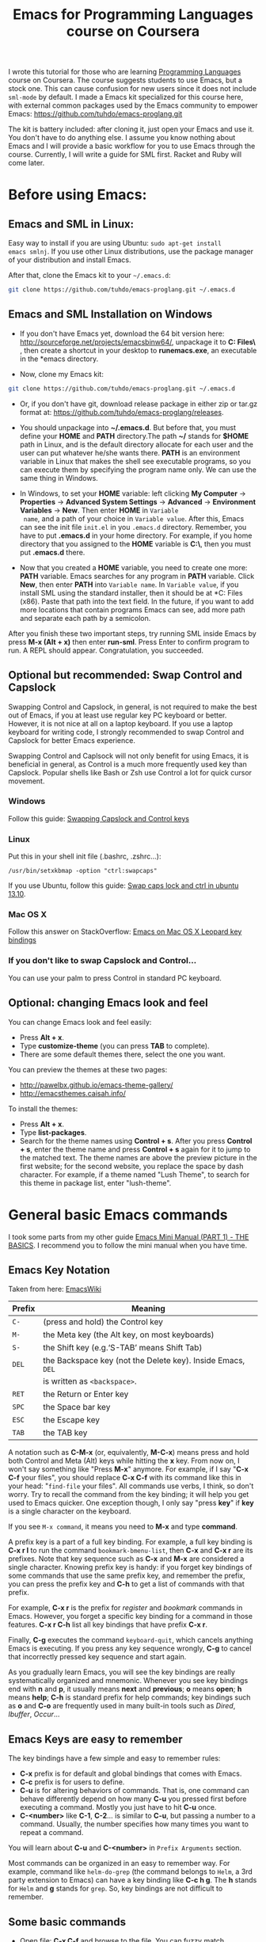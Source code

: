 #+TITLE: Emacs for Programming Languages course on Coursera

I wrote this tutorial for those who are learning [[https://www.coursera.org/course/proglang][Programming Languages]]
course on Coursera. The course suggests students to use Emacs, but a
stock one. This can cause confusion for new users since it does not
include =sml-mode= by default. I made a Emacs kit specialized for this
course here, with external common packages used by the Emacs community
to empower Emacs: https://github.com/tuhdo/emacs-proglang.git

The kit is battery included: after cloning it, just open your Emacs
and use it. You don't have to do anything else. I assume you know
nothing about Emacs and I will provide a basic workflow for you to use
Emacs through the course. Currently, I will write a guide for SML
first. Racket and Ruby will come later.

* Before using Emacs:
:PROPERTIES:
:ID:       c638e266-96e3-4a18-be73-d51ea0481775
:END:
** Emacs and SML in Linux:
:PROPERTIES:
:ID:       8acc1c68-72e7-4116-8afd-2265dda008d2
:END:
Easy way to install if you are using Ubuntu: =sudo apt-get install
emacs smlnj=. If you use other Linux distributions, use the package
manager of your distribution and install Emacs.

After that, clone the Emacs kit to your =~/.emacs.d=:

#+begin_src sh
  git clone https://github.com/tuhdo/emacs-proglang.git ~/.emacs.d
#+end_src

** Emacs and SML Installation on Windows
:PROPERTIES:
:ID:       51a50976-16db-4d0c-b736-4494fa57c2a7
:END:
- If you don't have Emacs yet, download the 64 bit version here:
  http://sourceforge.net/projects/emacsbinw64/, unpackage it to
  *C:\Program Files\* , then create a shortcut in your desktop to
  *runemacs.exe*, an executable in the *emacs\bin* directory.

- Now, clone my Emacs kit:

#+begin_src sh
  git clone https://github.com/tuhdo/emacs-proglang.git ~/.emacs.d
#+end_src

- Or, if you don't have git, download release package in either zip or
  tar.gz format at: https://github.com/tuhdo/emacs-proglang/releases.

- You should unpackage into *~/.emacs.d*. But before that, you must
  define your *HOME* and *PATH* directory.The path *~/* stands for *$HOME*
  path in Linux, and is the default directory allocate for each user
  and the user can put whatever he/she wants there. *PATH* is an
  environment variable in Linux that makes the shell see executable
  programs, so you can execute them by specifying the program name
  only. We can use the same thing in Windows.

- In Windows, to set your *HOME* variable: left clicking *My Computer*
  -> *Properties* -> *Advanced System Settings* -> *Advanced* ->
  *Environment Variables* -> *New*. Then enter *HOME* in =Variable
  name=, and a path of your choice in =Variable value=. After this,
  Emacs can see the init file =init.el= in you =.emacs.d=
  directory. Remember, you have to put *.emacs.d* in your home
  directory. For example, if you home directory that you assigned to
  the *HOME* variable is *C:\home\*, then you must put *.emacs.d*
  there.

  [[file:static/proglang/emacs_home.png][file:static/proglang/emacs_home.png]]

- Now that you created a *HOME* variable, you need to create one more:
  *PATH* variable. Emacs searches for any program in *PATH*
  variable. Click *New*, then enter *PATH* into =Variable name=. In
  =Variable value=, if you install SML using the standard installer,
  then it should be at *C:\Program Files (x86)\SMLNJ*. Paste that path
  into the text field. In the future, if you want to add more
  locations that contain programs Emacs can see, add more path and
  separate each path by a semicolon.

  [[file:static/proglang/emacs_path.png][file:static/proglang/emacs_path.png]]

After you finish these two important steps, try running SML inside
Emacs by press *M-x (Alt + x)* then enter *run-sml*. Press Enter to
confirm program to run. A REPL should appear. Congratulation, you
succeeded.
** Optional but recommended: Swap Control and Capslock
:PROPERTIES:
:ID:       4e00a8da-dbf0-4156-81e8-c6ed0f5c58f5
:END:
Swapping Control and Capslock, in general, is not required to make the
best out of Emacs, if you at least use regular key PC keyboard or
better. However, it is not nice at all on a laptop keyboard. If you
use a laptop keyboard for writing code, I strongly recommended to swap
Control and Capslock for better Emacs experience.

Swapping Control and Caplsock will not only benefit for using Emacs,
it is beneficial in general, as Control is a much more frequently used
key than Capslock. Popular shells like Bash or Zsh use Control a lot
for quick cursor movement.

*** Windows
:PROPERTIES:
:ID:       eb9ffe1f-f726-4b15-8431-b075e9ba234d
:END:
Follow this guide: [[http://www.kodiva.com/post/swapping-caps-lock-and-control-keys][Swapping Capslock and Control keys]]
*** Linux
:PROPERTIES:
:ID:       32a786e9-ae18-4c7b-9d12-1940e4f2d301
:END:
Put this in your shell init file (.bashrc, .zshrc...):

#+begin_src shell-script
  /usr/bin/setxkbmap -option "ctrl:swapcaps"
#+end_src

If you use Ubuntu, follow this guide: [[http://askubuntu.com/a/412622/13847][Swap caps lock and ctrl in
ubuntu 13.10]].
*** Mac OS X
:PROPERTIES:
:ID:       dc1f00fd-29a6-45e0-8398-211418cba728
:END:
Follow this answer on StackOverflow: [[http://stackoverflow.com/a/162907/496700][Emacs on Mac OS X Leopard key
bindings]]
*** If you don't like to swap Capslock and Control...
:PROPERTIES:
:ID:       cefa92ca-8234-44bf-9ae5-66dc76aadd0d
:END:
You can use your palm to press Control in standard PC keyboard.
** Optional: changing Emacs look and feel
:PROPERTIES:
:ID:       f0615620-f034-4adc-be6c-64de90576d12
:END:
You can change Emacs look and feel easily:

- Press *Alt + x*.
- Type *customize-theme* (you can press *TAB* to complete).
- There are some default themes there, select the one you want.

You can preview the themes at these two pages:

- [[http://pawelbx.github.io/emacs-theme-gallery/]]
- http://emacsthemes.caisah.info/

To install the themes:

- Press *Alt + x*.
- Type *list-packages*.
- Search for the theme names using *Control + s*. After you press
  *Control + s*, enter the theme name and press *Control + s* again
  for it to jump to the matched text. The theme names are above the
  preview picture in the first website; for the second website, you
  replace the space by dash character. For example, if a theme named
  "Lush Theme", to search for this theme in package list, enter
  "lush-theme".
* General basic Emacs commands
:PROPERTIES:
:ID:       4630f65a-b6c6-4ad2-813b-829d44477bca
:END:
I took some parts from my other guide [[file:emacs-tutor.org][Emacs Mini Manual (PART 1) - THE
BASICS]]. I recommend you to follow the mini manual when you have time.

** Emacs Key Notation
:PROPERTIES:
:ID:       c428fffd-3636-43e4-916e-9bc67c48db4e
:END:
Taken from here: [[http://www.emacswiki.org/emacs/EmacsKeyNotation][EmacsWiki]]

| Prefix | Meaning                                                     |
|--------+-------------------------------------------------------------|
| =C-=   | (press and hold) the Control key                            |
|--------+-------------------------------------------------------------|
| =M-=   | the Meta key (the Alt key, on most keyboards)               |
|--------+-------------------------------------------------------------|
| =S-=   | the Shift key (e.g.‘S-TAB’ means Shift Tab)                 |
|--------+-------------------------------------------------------------|
| =DEL=  | the Backspace key (not the Delete key). Inside Emacs, =DEL= |
|        | is written as =<backspace>=.                                |
|--------+-------------------------------------------------------------|
| =RET=  | the Return or Enter key                                     |
|--------+-------------------------------------------------------------|
| =SPC=  | the Space bar key                                           |
|--------+-------------------------------------------------------------|
| =ESC=  | the Escape key                                              |
|--------+-------------------------------------------------------------|
| =TAB=  | the TAB key                                                 |
|--------+-------------------------------------------------------------|

A notation such as *C-M-x* (or, equivalently, *M-C-x*) means press and
hold both Control and Meta (Alt) keys while hitting the *x* key. From
now on, I won't say something like "Press *M-x*" anymore. For example,
if I say "*C-x C-f* your files", you should replace *C-x C-f* with its
command like this in your head: "=find-file= your files". All commands
use verbs, I think, so don't worry. Try to recall the command from the
key binding; it will help you get used to Emacs quicker. One exception
though, I only say "press *key*" if *key* is a single character on the
keyboard.

If you see =M-x command=, it means you need to *M-x* and type
*command*.

A prefix key is a part of a full key binding. For example, a full key
binding is *C-x r l* to run the command =bookmark-bmenu-list=, then
*C-x* and *C-x r* are its prefixes. Note that key sequence such as
*C-x* and *M-x* are considered a single character. Knowing prefix key
is handy: if you forget key bindings of some commands that use the
same prefix key, and remember the prefix, you can press the prefix key
and *C-h* to get a list of commands with that prefix.

For example, *C-x r* is the prefix for /register/ and /bookmark/
commands in Emacs. However, you forget a specific key binding for a
command in those features. *C-x r C-h* list all key bindings that have
prefix *C-x r*.

Finally, *C-g* executes the command =keyboard-quit=, which cancels anything
Emacs is executing. If you press any key sequence wrongly, *C-g* to
cancel that incorrectly pressed key sequence and start again.

As you gradually learn Emacs, you will see the key bindings are really
systematically organized and mnemonic. Whenever you see key bindings
end with *n* and *p*, it usually means *next* and *previous*; *o*
means *open*; *h* means *help*; *C-h* is standard prefix for help
commands; key bindings such as *o* and *C-o* are frequently used in
many built-in tools such as /Dired/, /Ibuffer/, /Occur/...

** Emacs Keys are easy to remember
:PROPERTIES:
:ID:       f9a9dca0-7c8f-45bd-9ace-da5d6bb27577
:END:
The key bindings have a few simple and easy to remember rules:

- *C-x* prefix is for default and global bindings that comes with
  Emacs.
- *C-c* prefix is for users to define.
- *C-u* is for altering behaviors of commands. That is, one command
  can behave differently depend on how many *C-u* you pressed
  first before executing a command. Mostly you just have to hit *C-u*
  once.
- *C-<number>* like *C-1*, *C-2*... is similar to *C-u*, but passing a
  number to a command. Usually, the number specifies how many times
  you want to repeat a command.

You will learn about *C-u* and *C-<number>* in =Prefix Arguments=
section.

Most commands can be organized in an easy to remember way. For
example, command like =helm-do-grep= (the command belongs to =Helm=, a
3rd party extension to Emacs) can have a key binding like *C-c h
g*. The *h* stands for =Helm= and *g* stands for =grep=. So, key
bindings are not difficult to remember. 

** Some basic commands
:PROPERTIES:
:ID:       9f33c953-75d4-4418-a1fb-7a27ff17c276
:END:

- Open file: *C-x C-f* and browse to the file. You can fuzzy match
  candidates in current directory, e.g "fob" or "fbr" will complete
  "foobar". 

  *C-l* to go back to parent directory and *C-j* to go down to current
  highlighting file/directory; alternatively, you can use arrow keys.
 
  *C-z* to see a list of actions that you can apply on highlighting
  candidate, *TAB* to view a file content without visiting it. 

  *C-c o* on a file to open that file in another pane (in Emacs, pane
  is called *window*).
  
  *C-c d* on a file to delete it.

- Open recently opened files: *C-x b* contains a list of opened files and
  *recently* opened files. To move between these lists, use left/right
  arrow keys or use *C-o*. You can type part of a desired filename and
  narrow down.

- Close file: *C-x k*, select a buffer to close. Buffers are simply
  your opened files, for now. By default, your current editing
  buffer is at the top. Press *RET* to confirm killing the buffer.

*** Basic motion commands
:PROPERTIES:
:ID:       C405EA55-1F5B-4828-A83D-4EC96C5B6AD1
:END:
These key bindings are also used by popular shells such as *bash* or
*zsh*. I highly recommended you to master these key bindings.

- Move forward one char: *C-f* (f stands for *forward*)
- Move backward one char: *C-b* (b stands for *backward*)
- Move upward one line: *C-p* (p stands for *previous*)
- Move downward one line: *C-n* (n stands for *next*)

The above operations can also be done with arrow keys. if you don't
like the above key bindings, the arrow keys offers equivalent features.

- Move to beginning of line: *C-a*
- Move to end of line: *C-e*
- Move forward one word, *M-f*.
- Move backward one word, *M-b*.

These key bindings are in Emacs only:

- Scroll forward one screen: *C-v*, *page down*
- Scroll backward one screen: *M-v*, *page up*
- Move to the beginning of a sentence: *M-a*
- Move to the end of a sentence: *M-e*
- Recenter a screen: *M-l*
- Re-position cursor to the top, middle and bottom of the current
  screen: *M-r*
- Move to top of the buffer: *M-<*
- Move to end of the buffer: *M->*
- Move to the nth character: *M-g c* (c stands for =character=)
- Move to the nth line: *M-g l* for Emacs < 23.2, *M-g g* for emacs >=
  23.2) (l/g stands for =line=)

Recenter means making the current line the cursor is on the center of
your screen.

You can quickly highlight a region by pressing *C-SPC* and use motion
commands to select a region.

*_Exercise_*: execute the above commands using the key bindings at
least 10 times or until you remember. You can perform these motion
commands on any buffer.
*** Incremental search
:PROPERTIES:
:ID:       84B3D9CC-C246-4D3C-9022-49CB47813094
:END:
So, you want to look for something in the buffer? *C-s* invokes
=isearch-forward=, allows you to look forward from the current point
for something. After *C-s*, you are prompted to enter the content to
search for. Enter the content, and press *C-s* repeatedly to travel
through the matches forward.

Similarly, *C-r* invokes =isearch-backward=, allows you to look
backward from the current point. Press *C-r* repeatedly to travel
through the matches backward.

=isearch= can be invoked from any valid buffer.

*** Basic editing commands:
:PROPERTIES:
:ID:       32f76107-37b6-4ce4-b4ca-2fe106e768be
:END:
In Emacs, =kill= means =Cut= in other editors. These key bindings also
work under the terminal.

- Kill a character at the cursor: *C-d*
- Kill entire line: *C-S-DEL* (remember, *DEL* is your *<backspace>*
  key), or *C-w* (not in stock Emacs)
- Kill forward to the end of a word from current cursor: *M-d*
- Kill backward to the beginning of a word from the current cursor:
  *M-DEL*
- Kill all spaces at cursor: *M-\*
- Kill all spaces except one at cursor: *M-SPC*
- Kill to the end of line: *C-k*
- Kill a sentence: *M-k*
- Undo: *C-/*
- Redo: *C-?*
- Open a list of killed texts: *M-y* (not in stock Emacs)
- Duplicate line/region: *M-c* (not in stock Emacs)
- Indent whole buffer: *C-c i* (not in stock Emacs)

When you kill something, the killed content is put into the Kill Ring.

If you write code, you can also quickly add comments or
comment/uncomment code with *M-;*:

- If you do not highlight a text region, *M-;* adds a comment to the
  end of line.
- If you do not highlight a text region and comment is at the end of
  line, *M-;* comments the whole line (not in stock Emacs).
- If you do not highlight a text region and your current line is being
  commented, *M-;* uncomments the whole line (not in stock Emacs).
- If you highlight a region (i.e. with a mouse), *M-;* comments out
  the region.

*** Buffer commands
:PROPERTIES:
:ID:       839730d6-81a3-46df-89df-f96d2df4d624
:END:
Buffer is where you edit your file content. Buffer holds content
of a file temporarily. Anything you write into the buffer won't make
it into file until you explicitly save it with =save-buffer=
command. *C-x C-s* executes the command =save-buffer=, so you can *C-x
C-s* your files. You can also execute this from =M-x*=

To save a buffer as other file ("Save As" in other editors), *C-x
C-w*, which runs the commands =write-file=.

To kill a buffer, *C-x k*. If you want to kill the current buffer,
*RET* immediately. Otherwise, type into the prompt the buffer name you
want to kill.

In the above section, I said that point is in your file,
well, actually point is not in a file but a buffer. From now on,
keep file and buffer two separate and distinct concepts. When I say
file, I refer to physical file and when I say buffer, I refer to the
temporary content of the file that is being displayed.

*_Exercise_*: Practice *C-x b* to get used to it.


| Key       | Binding                             |
|-----------+-------------------------------------|
| =C-x C-s= | *Command*: =save-buffer=            |
|           | Save the buffer at point            |
|-----------+-------------------------------------|
| =C-x C-w= | *Command*: =write-file=             |
|           | Save the buffer to a different file |
|-----------+-------------------------------------|
| =C-x b=   | *Command*: =switch-to-buffer=       |
|           | Switch to a different buffer        |
|-----------+-------------------------------------|
| =C-x k=   | *Command*: =kill-buffer=            |
|           | Kill a buffer. *RET* to kill the    |
|           | currently  active one               |
|-----------+-------------------------------------|

*** Window commands
:PROPERTIES:
:ID:       f988d119-d683-4568-8b38-cb3b700b7abf
:END:
Unlike other editors, Emacs can split your frame area into multiple smaller
areas. Each such area is called a =window=. You can divide a frame
into as many windows as you want and each window can have anything in
it, i.e. your current editing buffer, file management buffer, help
buffer, a shell... Basically anything that Emacs can display. Let's try them out:

*_Exercise_*:

*C-x 2* to split the current window into two horizontal windows. After
splitting, you will have the exact duplicate of your current editing
buffer. =split-window-below= is bound to *C-x 2*.

*C-x 3* to split your current window into two vertical windows. After
splitting, you will have the exact duplicate of your current editing
buffer. =split-window-right= is bound to *C-x 3*.

Now, after you execute the two commands above, you will have three
windows: two above and one below. Each window can hold a buffer. With
the above two commands ,you can create arbitrary window layout. In
Emacs, a window layout is called a *window configuration*.

To navigate through the windows, use *C-x o* which runs the command
=other-window=. Try cycling around the windows a few times to get used
to it.

In Emacs, =<next>= is the *PageDown* key, =<prior>= is the *PageUp*
key. *M-<next>* runs =scroll-other-window= and scroll the other
window forward; *M-<prior>* runs =scroll-other-window-down= and scroll
the other window backward. Other window is the window that you visit
when *C-x o*.

*C-x 0* closes the window at point.

*C-x 1* closes all other windows except the currently selected
one. Try creating another window, try *C-x 1*. Only in my
distribution: *C-x 1* again opens previous window layout.

* SML commands
:PROPERTIES:
:ID:       842df7b1-185f-4176-b024-4174e737b28a
:END:
You need these three essential commands to work with your SML
assignments. All the demos begin when you see =START= at the bottom:

- *C-c C-s* runs command  =sml-prog-proc-switch-to= 
  _Description_: Start SML REPL.

  [[file:static/proglang/sml-start-proc.gif][file:static/proglang/sml-start-proc.gif]]

- *C-c C-b* runs command =sml-prog-proc-send-buffer= 
  _Description_: Send the current editing buffer to SML REPL for
  evaluation. Here is an example of evaluating an SML test file:

  [[file:static/proglang/sml-send-buffer.gif][file:static/proglang/sml-send-buffer.gif]]

- *C-c C-r* runs Command: =sml-prog-proc-send-region= 
  _Description_: Similar to =sml-prog-proc-send-buffer=, but instead
  of sending buffer to the REPL, send a highlighted region. This is
  useful when you want to evaluate individual expressions.

  [[file:static/proglang/sml-send-region.gif][file:static/proglang/sml-send-region.gif]]

Other useful commands

- *C-c h i* runs command =helm-semantic-or-imenu= that lists variable
  and function definitions in current buffer.

  [[file:static/proglang/sml-helm-imenu.gif][file:static/proglang/sml-helm-imenu.gif]]

- Auto-completion: pressing *TAB* brings up an interface for
  identifier completion. If you type a few characters and stop for a
  little moment, a completion popup appears with suitable candidates.

  [[file:static/proglang/sml-completion.gif][file:static/proglang/sml-completion.gif]]

* Conclusion
:PROPERTIES:
:ID:       97ffd86f-d638-4237-808c-94b139047d0d
:END:
That's it for the basics. I hope it provides you a much better
experience with SML for the course. You can learn more about Emacs in
my [[file:index.org][other guides]].
